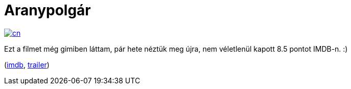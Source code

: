 = Aranypolgár

:slug: aranypolgar
:category: film
:tags: hu
:date: 2013-01-14T18:18:19Z
image::https://lh6.googleusercontent.com/-WEUKEIck638/UPQ8gEL55vI/AAAAAAAACCc/2mL2cmbypHQ/s400/cn.jpg[align="center",link="https://lh6.googleusercontent.com/-WEUKEIck638/UPQ8gEL55vI/AAAAAAAACCc/2mL2cmbypHQ/s400/cn.jpg"]

Ezt a filmet még gimiben láttam, pár hete néztük meg újra, nem véletlenül kapott 8.5 pontot IMDB-n. :)

(http://www.imdb.com/title/tt0033467/[imdb], http://www.youtube.com/watch?v=zyv19bg0scg[trailer])
